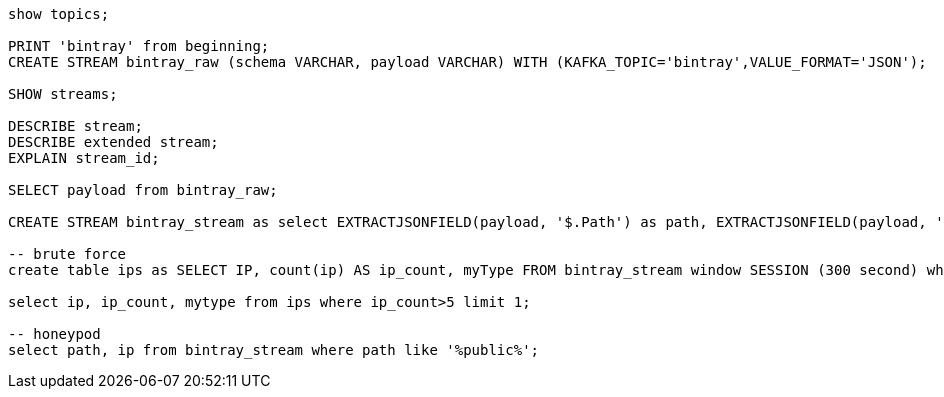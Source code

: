 
[source,sql]
----
show topics;

PRINT 'bintray' from beginning;
CREATE STREAM bintray_raw (schema VARCHAR, payload VARCHAR) WITH (KAFKA_TOPIC='bintray',VALUE_FORMAT='JSON');

SHOW streams;

DESCRIBE stream;
DESCRIBE extended stream;
EXPLAIN stream_id;

SELECT payload from bintray_raw;

CREATE STREAM bintray_stream as select EXTRACTJSONFIELD(payload, '$.Path') as path, EXTRACTJSONFIELD(payload, '$.Type') as myType, EXTRACTJSONFIELD(payload, '$.UserAgent') as user_Agent, EXTRACTJSONFIELD(payload, '$.Subject') as subject, EXTRACTJSONFIELD (payload, '$.IpAddress') as ip, EXTRACTJSONFIELD(payload, '$.Time') as time from bintray_raw;

-- brute force
create table ips as SELECT IP, count(ip) AS ip_count, myType FROM bintray_stream window SESSION (300 second) where myType = 'login_failure' GROUP BY IP, myType;

select ip, ip_count, mytype from ips where ip_count>5 limit 1;

-- honeypod
select path, ip from bintray_stream where path like '%public%';
----
